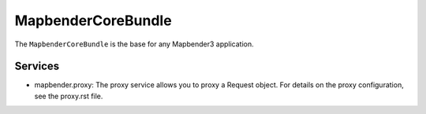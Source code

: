 MapbenderCoreBundle
===================

The ``MapbenderCoreBundle`` is the base for any Mapbender3 application.

Services
--------

* mapbender.proxy: The proxy service allows you to proxy a Request object. For
  details on the proxy configuration, see the proxy.rst file.

